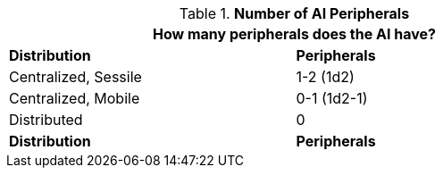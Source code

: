 // Table 48.x AI data
.*Number of AI Peripherals*
[width="75%",cols="<,^",frame="all", stripes="even"]
|===
2+<|How many peripherals does the AI have?

s|Distribution
s|Peripherals

|Centralized, Sessile
|1-2 (1d2)

|Centralized, Mobile
|0-1 (1d2-1)

|Distributed
|0 

s|Distribution
s|Peripherals
|===
